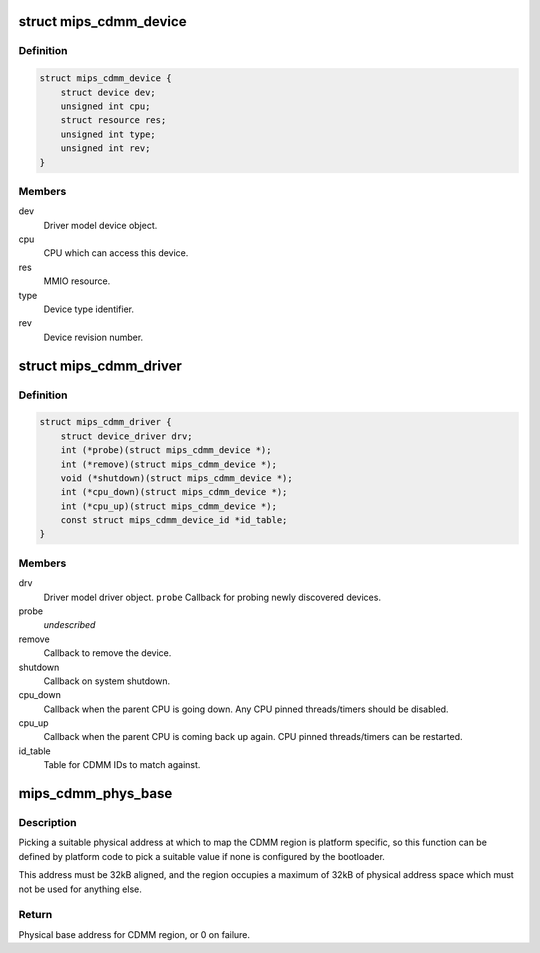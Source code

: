 .. -*- coding: utf-8; mode: rst -*-
.. src-file: arch/mips/include/asm/cdmm.h

.. _`mips_cdmm_device`:

struct mips_cdmm_device
=======================

.. c:type:: struct mips_cdmm_device

    Represents a single device on a CDMM bus.

.. _`mips_cdmm_device.definition`:

Definition
----------

.. code-block:: c

    struct mips_cdmm_device {
        struct device dev;
        unsigned int cpu;
        struct resource res;
        unsigned int type;
        unsigned int rev;
    }

.. _`mips_cdmm_device.members`:

Members
-------

dev
    Driver model device object.

cpu
    CPU which can access this device.

res
    MMIO resource.

type
    Device type identifier.

rev
    Device revision number.

.. _`mips_cdmm_driver`:

struct mips_cdmm_driver
=======================

.. c:type:: struct mips_cdmm_driver

    Represents a driver for a CDMM device.

.. _`mips_cdmm_driver.definition`:

Definition
----------

.. code-block:: c

    struct mips_cdmm_driver {
        struct device_driver drv;
        int (*probe)(struct mips_cdmm_device *);
        int (*remove)(struct mips_cdmm_device *);
        void (*shutdown)(struct mips_cdmm_device *);
        int (*cpu_down)(struct mips_cdmm_device *);
        int (*cpu_up)(struct mips_cdmm_device *);
        const struct mips_cdmm_device_id *id_table;
    }

.. _`mips_cdmm_driver.members`:

Members
-------

drv
    Driver model driver object.
    \ ``probe``\        Callback for probing newly discovered devices.

probe
    *undescribed*

remove
    Callback to remove the device.

shutdown
    Callback on system shutdown.

cpu_down
    Callback when the parent CPU is going down.
    Any CPU pinned threads/timers should be disabled.

cpu_up
    Callback when the parent CPU is coming back up again.
    CPU pinned threads/timers can be restarted.

id_table
    Table for CDMM IDs to match against.

.. _`mips_cdmm_phys_base`:

mips_cdmm_phys_base
===================

.. c:function:: phys_addr_t mips_cdmm_phys_base( void)

    Choose a physical base address for CDMM region.

    :param  void:
        no arguments

.. _`mips_cdmm_phys_base.description`:

Description
-----------

Picking a suitable physical address at which to map the CDMM region is
platform specific, so this function can be defined by platform code to
pick a suitable value if none is configured by the bootloader.

This address must be 32kB aligned, and the region occupies a maximum of 32kB
of physical address space which must not be used for anything else.

.. _`mips_cdmm_phys_base.return`:

Return
------

Physical base address for CDMM region, or 0 on failure.

.. This file was automatic generated / don't edit.

